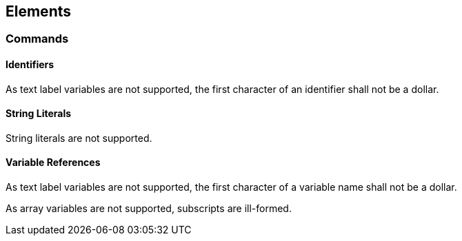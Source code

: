 [[elements]]
== Elements

[[element-command]]
=== Commands

[[element-identifier]]
==== Identifiers

As text label variables are not supported, the first character of an identifier shall not be a dollar.

[[element-string-literal]]
==== String Literals

String literals are not supported.

[[element-variable-reference]]
==== Variable References

As text label variables are not supported, the first character of a variable name shall not be a dollar.

As array variables are not supported, subscripts are ill-formed.

